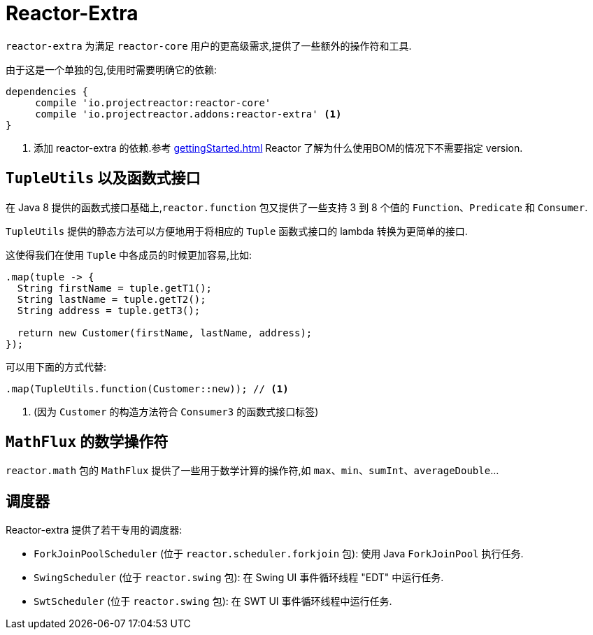[[reactor-extra]]
= Reactor-Extra

`reactor-extra` 为满足 `reactor-core` 用户的更高级需求,提供了一些额外的操作符和工具.

由于这是一个单独的包,使用时需要明确它的依赖:

====
[source,groovy]
----
dependencies {
     compile 'io.projectreactor:reactor-core'
     compile 'io.projectreactor.addons:reactor-extra' <1>
}
----
<1> 添加 reactor-extra 的依赖.参考 <<gettingStarted.adoc#getting>>  Reactor 了解为什么使用BOM的情况下不需要指定 version.
====

[[extra-tuples]]
== `TupleUtils` 以及函数式接口

在 Java 8 提供的函数式接口基础上,`reactor.function` 包又提供了一些支持 3 到 8 个值的 `Function`、`Predicate` 和 `Consumer`.

`TupleUtils` 提供的静态方法可以方便地用于将相应的 `Tuple` 函数式接口的 lambda 转换为更简单的接口.

这使得我们在使用 `Tuple` 中各成员的时候更加容易,比如:

====
[source,java]
----
.map(tuple -> {
  String firstName = tuple.getT1();
  String lastName = tuple.getT2();
  String address = tuple.getT3();

  return new Customer(firstName, lastName, address);
});
----
====

可以用下面的方式代替:

====
[source,java]
----
.map(TupleUtils.function(Customer::new)); // <1>
----
<1> (因为 `Customer` 的构造方法符合 `Consumer3` 的函数式接口标签)
====

[[extra-math]]
== `MathFlux` 的数学操作符

`reactor.math`  包的 `MathFlux` 提供了一些用于数学计算的操作符,如 `max`、`min`、`sumInt`、`averageDouble`...

[[extra-schedulers]]
== 调度器

Reactor-extra 提供了若干专用的调度器:

* `ForkJoinPoolScheduler` (位于 `reactor.scheduler.forkjoin` 包): 使用 Java `ForkJoinPool` 执行任务.
* `SwingScheduler` (位于 `reactor.swing` 包): 在 Swing UI 事件循环线程 "EDT" 中运行任务.
* `SwtScheduler` (位于 `reactor.swing` 包): 在 SWT UI 事件循环线程中运行任务.
